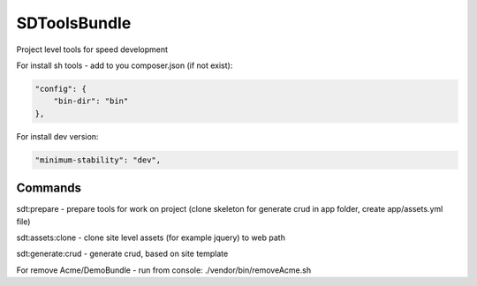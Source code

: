 SDToolsBundle
=============

Project level tools for speed development

For install sh tools - add to you composer.json (if not exist):

.. code-block:: json

    "config": {
        "bin-dir": "bin"
    },

For install dev version:

.. code-block:: json

    "minimum-stability": "dev",


Commands
++++++++

sdt:prepare - prepare tools for work on project (clone skeleton for generate crud in app folder, create app/assets.yml file)

sdt:assets:clone - clone site level assets (for example jquery) to web path

sdt:generate:crud - generate crud, based on site template

For remove Acme/DemoBundle - run from console: ./vendor/bin/removeAcme.sh